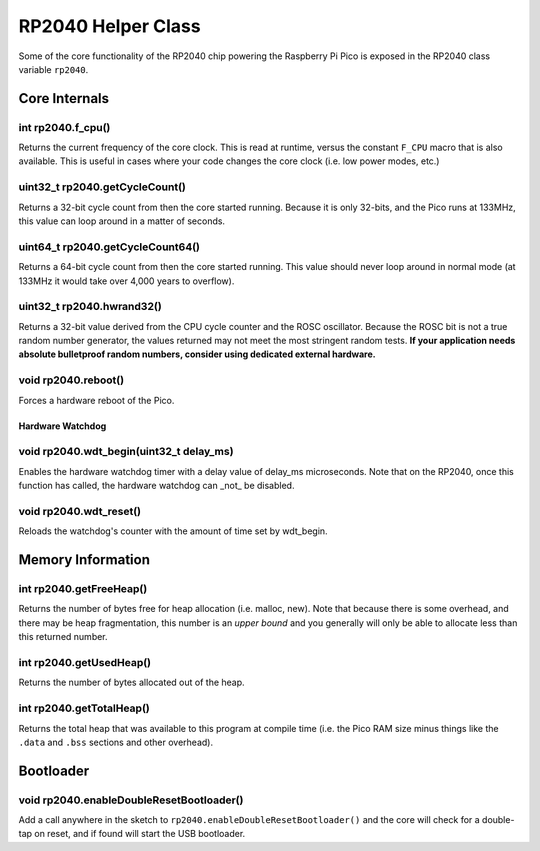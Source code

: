RP2040 Helper Class
===================

Some of the core functionality of the RP2040 chip powering the Raspberry Pi
Pico is exposed in the RP2040 class variable ``rp2040``.

Core Internals
--------------

int rp2040.f_cpu()
~~~~~~~~~~~~~~~~~~
Returns the current frequency of the core clock.  This is read at runtime,
versus the constant ``F_CPU`` macro that is also available.  This is useful
in cases where your code changes the core clock (i.e. low power modes, etc.)

uint32_t rp2040.getCycleCount()
~~~~~~~~~~~~~~~~~~~~~~~~~~~~~~~
Returns a 32-bit cycle count from then the core started running.  Because it
is only 32-bits, and the Pico runs at 133MHz, this value can loop around
in a matter of seconds.

uint64_t rp2040.getCycleCount64()
~~~~~~~~~~~~~~~~~~~~~~~~~~~~~~~~~
Returns a 64-bit cycle count from then the core started running.  This value
should never loop around in normal mode (at 133MHz it would take over 4,000
years to overflow).

uint32_t rp2040.hwrand32()
~~~~~~~~~~~~~~~~~~~~~~~~~~
Returns a 32-bit value derived from the CPU cycle counter and the ROSC
oscillator.  Because the ROSC bit is not a true random number generator, the
values returned may not meet the most stringent random tests.  **If your
application needs absolute bulletproof random numbers, consider using
dedicated external hardware.**

void rp2040.reboot()
~~~~~~~~~~~~~~~~~~~~
Forces a hardware reboot of the Pico.

Hardware Watchdog
_________________

void rp2040.wdt_begin(uint32_t delay_ms)
~~~~~~~~~~~~~~~~~~~~~~~~~~~~~~~~~
Enables the hardware watchdog timer with a delay value of delay_ms
microseconds. Note that on the RP2040, once this function has called, the
hardware watchdog can _not_ be disabled.

void rp2040.wdt_reset()
~~~~~~~~~~~~~~~~
Reloads the watchdog's counter with the amount of time set by wdt_begin.


Memory Information
------------------

int rp2040.getFreeHeap()
~~~~~~~~~~~~~~~~~~~~~~~~
Returns the number of bytes free for heap allocation (i.e. malloc, new).  Note
that because there is some overhead, and there may be heap fragmentation,
this number is an *upper bound* and you generally will only be able to allocate
less than this returned number.

int rp2040.getUsedHeap()
~~~~~~~~~~~~~~~~~~~~~~~~
Returns the number of bytes allocated out of the heap.

int rp2040.getTotalHeap()
~~~~~~~~~~~~~~~~~~~~~~~~~
Returns the total heap that was available to this program at compile time (i.e.
the Pico RAM size minus things like the ``.data`` and ``.bss`` sections and other
overhead).

Bootloader
----------

void rp2040.enableDoubleResetBootloader()
~~~~~~~~~~~~~~~~~~~~~~~~~~~~~~~~~~~~~~~~~
Add a call anywhere in the sketch to ``rp2040.enableDoubleResetBootloader()`` and
the core will check for a double-tap on reset, and if found will start the USB
bootloader.

